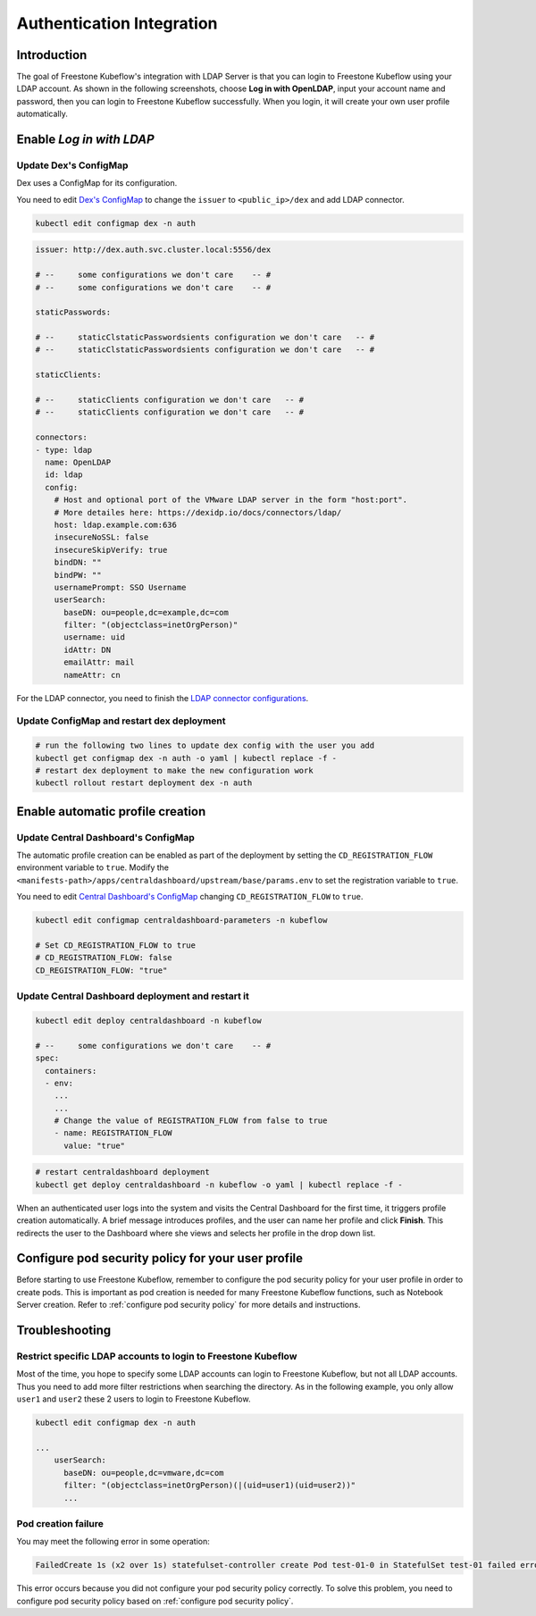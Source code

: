 ==========================
Authentication Integration
==========================

------------
Introduction
------------

The goal of Freestone Kubeflow's integration with LDAP Server is that you can login to Freestone Kubeflow using your LDAP account. As shown in the following screenshots, choose **Log in with OpenLDAP**, input your account name and password, then you can login to Freestone Kubeflow successfully. When you login, it will create your own user profile automatically.

.. image:: ../_static/operation-guide-auth-ldap-goal01.png
.. image:: ../_static/operation-guide-auth-ldap-goal02.jpeg
.. image:: ../_static/operation-guide-auth-ldap-goal03.png

-------------------------
Enable *Log in with LDAP*
-------------------------

""""""""""""""""""""""
Update Dex's ConfigMap
""""""""""""""""""""""

Dex uses a ConfigMap for its configuration.

You need to edit `Dex's ConfigMap  <https://github.com/kubeflow/manifests/blob/master/common/dex/base/config-map.yaml>`__ to change the ``issuer`` to ``<public_ip>/dex`` and add LDAP connector.

.. code-block:: shell

    kubectl edit configmap dex -n auth

.. code-block:: shell

  issuer: http://dex.auth.svc.cluster.local:5556/dex

  # --     some configurations we don't care    -- #
  # --     some configurations we don't care    -- #

  staticPasswords:

  # --     staticClstaticPasswordsients configuration we don't care   -- #
  # --     staticClstaticPasswordsients configuration we don't care   -- #

  staticClients:

  # --     staticClients configuration we don't care   -- #
  # --     staticClients configuration we don't care   -- #

  connectors:
  - type: ldap
    name: OpenLDAP
    id: ldap
    config:
      # Host and optional port of the VMware LDAP server in the form "host:port".
      # More detailes here: https://dexidp.io/docs/connectors/ldap/
      host: ldap.example.com:636
      insecureNoSSL: false
      insecureSkipVerify: true
      bindDN: ""
      bindPW: ""
      usernamePrompt: SSO Username
      userSearch:
        baseDN: ou=people,dc=example,dc=com
        filter: "(objectclass=inetOrgPerson)"
        username: uid
        idAttr: DN
        emailAttr: mail
        nameAttr: cn  


For the LDAP connector, you need to finish the `LDAP connector configurations <https://dexidp.io/docs/connectors/ldap/>`__.


"""""""""""""""""""""""""""""""""""""""""""
Update ConfigMap and restart dex deployment
"""""""""""""""""""""""""""""""""""""""""""

.. code-block:: shell

    # run the following two lines to update dex config with the user you add
    kubectl get configmap dex -n auth -o yaml | kubectl replace -f -
    # restart dex deployment to make the new configuration work
    kubectl rollout restart deployment dex -n auth

---------------------------------
Enable automatic profile creation
---------------------------------

""""""""""""""""""""""""""""""""""""
Update Central Dashboard's ConfigMap
""""""""""""""""""""""""""""""""""""

The automatic profile creation can be enabled as part of the deployment by setting the ``CD_REGISTRATION_FLOW`` environment variable to ``true``. Modify the ``<manifests-path>/apps/centraldashboard/upstream/base/params.env`` to set the registration variable to ``true``.

You need to edit  `Central Dashboard's ConfigMap <https://github.com/kubeflow/manifests/blob/master/apps/centraldashboard/upstream/base/params.env>`_ changing ``CD_REGISTRATION_FLOW`` to ``true``.

.. code-block:: shell

    kubectl edit configmap centraldashboard-parameters -n kubeflow

    # Set CD_REGISTRATION_FLOW to true
    # CD_REGISTRATION_FLOW: false
    CD_REGISTRATION_FLOW: "true"

""""""""""""""""""""""""""""""""""""""""""""""""""
Update Central Dashboard deployment and restart it
""""""""""""""""""""""""""""""""""""""""""""""""""

.. code-block:: shell

  kubectl edit deploy centraldashboard -n kubeflow

  # --     some configurations we don't care    -- #
  spec:
    containers:
    - env:
      ...
      ...
      # Change the value of REGISTRATION_FLOW from false to true
      - name: REGISTRATION_FLOW
        value: "true"

.. code-block:: shell

    # restart centraldashboard deployment
    kubectl get deploy centraldashboard -n kubeflow -o yaml | kubectl replace -f -


When an authenticated user logs into the system and visits the Central Dashboard for the first time, it triggers profile creation automatically.
A brief message introduces profiles, and the user can name her profile and click **Finish**. This redirects the user to the Dashboard where she views and selects her profile in the drop down list.

.. image:: ../_static/operation-guide-auth-ldap-login-namespace01.png
.. image:: ../_static/operation-guide-auth-ldap-login-namespace02.png

---------------------------------------------------
Configure pod security policy for your user profile
---------------------------------------------------

Before starting to use Freestone Kubeflow, remember to configure the pod security policy for your user profile in order to create pods. This is important as pod creation is needed for many Freestone Kubeflow functions, such as Notebook Server creation. 
Refer to :ref:`configure pod security policy` for more details and instructions.

---------------
Troubleshooting
---------------

"""""""""""""""""""""""""""""""""""""""""""""""""""""""""""""""""""""""
Restrict specific LDAP accounts to login to Freestone Kubeflow
"""""""""""""""""""""""""""""""""""""""""""""""""""""""""""""""""""""""

Most of the time, you hope to specify some LDAP accounts can login to Freestone Kubeflow, but not all LDAP accounts. Thus you need to add more filter restrictions when searching the directory. 
As in the following example, you only allow ``user1`` and ``user2`` these 2 users to login to Freestone Kubeflow. 

.. code-block:: shell

  kubectl edit configmap dex -n auth

  ...
      userSearch:
        baseDN: ou=people,dc=vmware,dc=com
        filter: "(objectclass=inetOrgPerson)(|(uid=user1)(uid=user2))"
        ...

""""""""""""""""""""
Pod creation failure
""""""""""""""""""""

You may meet the following error in some operation:

.. code-block:: text

    FailedCreate 1s (x2 over 1s) statefulset-controller create Pod test-01-0 in StatefulSet test-01 failed error: pods “test-01-0” is forbidden: PodSecurityPolicy: unable to admit pod: []

This error occurs because you did not configure your pod security policy correctly. To solve this problem, you need to configure pod security policy based on :ref:`configure pod security policy`.
